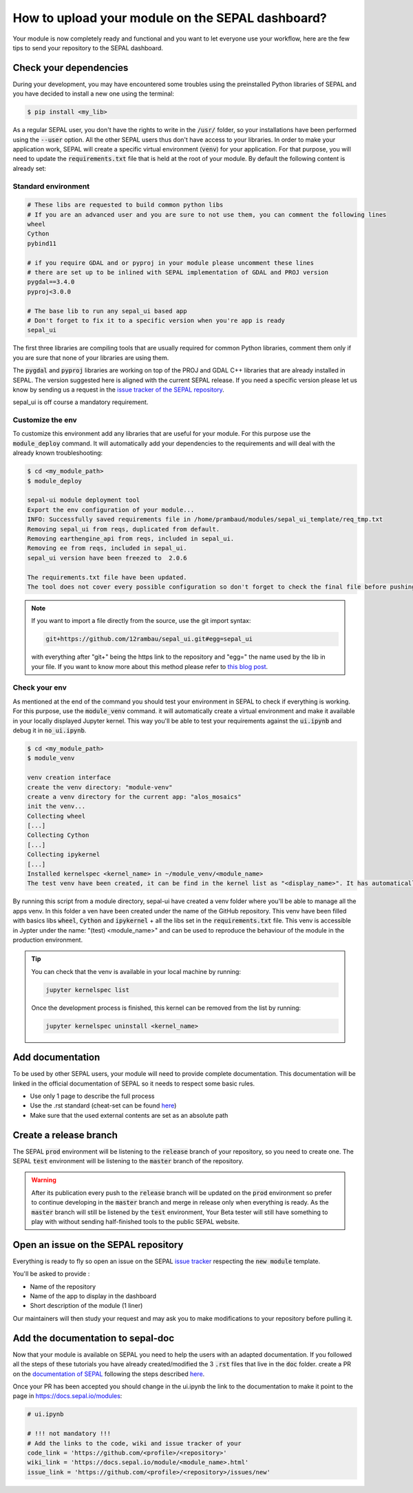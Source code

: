 How to upload your module on the SEPAL dashboard? 
=================================================

Your module is now completely ready and functional and you want to let everyone use your workflow, here are the few tips to send your repository to the SEPAL dashboard. 

Check your dependencies 
-----------------------

During your development, you may have encountered some troubles using the preinstalled Python libraries of SEPAL and you have decided to install a new one using the terminal:

.. code-block:: bash

    $ pip install <my_lib>

As a regular SEPAL user, you don't have the rights to write in the :code:`/usr/` folder, so your installations have been performed using the :code:`--user` option. All the other SEPAL users thus don't have access to your libraries. 
In order to make your application work, SEPAL will create a specific virtual environment (:code:`venv`) for your application. For that purpose, you will need to update the :code:`requirements.txt` file that is held at the root of your module. By default the following content is already set:

Standard environment
^^^^^^^^^^^^^^^^^^^^
.. code-block:: python

    # These libs are requested to build common python libs
    # If you are an advanced user and you are sure to not use them, you can comment the following lines
    wheel
    Cython
    pybind11

    # if you require GDAL and or pyproj in your module please uncomment these lines
    # there are set up to be inlined with SEPAL implementation of GDAL and PROJ version
    pygdal==3.4.0
    pyproj<3.0.0

    # The base lib to run any sepal_ui based app 
    # Don't forget to fix it to a specific version when you're app is ready
    sepal_ui
    
The first three libraries are compiling tools that are usually required for common Python libraries, comment them only if you are sure that none of your libraries are using them. 

The :code:`pygdal` and :code:`pyproj` libraries are working on top of the PROJ and GDAL C++ libraries that are already installed in SEPAL. The version suggested here is aligned with the current SEPAL release. If you need a specific version please let us know by sending us a request in the `issue tracker of the SEPAL repository <https://github.com/openforis/sepal/issues>`__.

sepal_ui is off course a mandatory requirement.

Customize the env
^^^^^^^^^^^^^^^^^

To customize this environment add any libraries that are useful for your module. For this purpose use the :code:`module_deploy` command. It will automatically add your dependencies to the requirements and will deal with the already known troubleshooting:

.. code-block:: console

    $ cd <my_module_path>
    $ module_deploy
    
    sepal-ui module deployment tool    
    Export the env configuration of your module...
    INFO: Successfully saved requirements file in /home/prambaud/modules/sepal_ui_template/req_tmp.txt
    Removing sepal_ui from reqs, duplicated from default.
    Removing earthengine_api from reqs, included in sepal_ui.
    Removing ee from reqs, included in sepal_ui.
    sepal_ui version have been freezed to  2.0.6
    
    The requirements.txt file have been updated. 
    The tool does not cover every possible configuration so don't forget to check the final file before pushing to release
    
.. note::

    If you want to import a file directly from the source, use the git import syntax: 
    
    .. code-block::
    
        git+https://github.com/12rambau/sepal_ui.git#egg=sepal_ui
        
    with everything after "git+" being the https link to the repository and "egg=" the name used by the lib in your file. If you want to know more about this method please refer to `this blog post <https://codeinthehole.com/tips/using-pip-and-requirementstxt-to-install-from-the-head-of-a-github-branch/>`_.
    
Check your env
^^^^^^^^^^^^^^

As mentioned at the end of the command you should test your environment in SEPAL to check if everything is working. For this purpose, use the :code:`module_venv` command. it will automatically create a virtual environment and make it available in your locally displayed Jupyter kernel. This way you'll be able to test your requirements against the :code:`ui.ipynb` and debug it in :code:`no_ui.ipynb`. 

.. code-block:: console

    $ cd <my_module_path>
    $ module_venv
    
    venv creation interface
    create the venv directory: "module-venv"
    create a venv directory for the current app: "alos_mosaics"
    init the venv...
    Collecting wheel
    [...]
    Collecting Cython
    [...]
    Collecting ipykernel
    [...]
    Installed kernelspec <kernel_name> in ~/module_venv/<module_name>
    The test venv have been created, it can be find in the kernel list as "<display_name>". It has automatically been added to the entry point of the application: ui.ipynb
    
By running this script from a module directory, sepal-ui have created a venv folder where you'll be able to manage all the apps venv. In this folder a ven have been created under the name of the GitHub repository. This venv have been filled with basics libs :code:`wheel`, :code:`Cython` and :code:`ipykernel` + all the libs set in the :code:`requirements.txt` file. This venv is accessible in Jypter under the name: "(test) <module_name>" and can be used to reproduce the behaviour of the module in the production environment. 

.. tip::

    You can check that the venv is available in your local machine by running: 
    
    .. code-block::
        
        jupyter kernelspec list
        
    Once the development process is finished, this kernel can be removed from the list by running: 
    
    .. code-block:: console 
    
        jupyter kernelspec uninstall <kernel_name>

Add documentation
-----------------

To be used by other SEPAL users, your module will need to provide complete documentation. This documentation will be linked in the official documentation of SEPAL so it needs to respect some basic rules.

- Use only 1 page to describe the full process 
- Use the .rst standard (cheat-set can be found `here <https://docutils.sourceforge.io/docs/user/rst/quickref.html#section-structure>`__)
- Make sure that the used external contents are set as an absolute path

Create a release branch 
-----------------------

The SEPAL :code:`prod` environment will be listening to the :code:`release` branch of your repository, so you need to create one. 
The SEPAL :code:`test` environment will be listening to the :code:`master` branch of the repository.

.. warning::

    After its publication every push to the :code:`release` branch will be updated on the :code:`prod` environment so prefer to continue developing in the :code:`master` branch and merge in release only when everything is ready. As the :code:`master` branch will still be listened by the :code:`test` environment, Your Beta tester will still have something to play with without sending half-finished tools to the public SEPAL website.

Open an issue on the SEPAL repository 
-------------------------------------

Everything is ready to fly so open an issue on the SEPAL `issue tracker <https://github.com/openforis/sepal/issues>`__ respecting the :code:`new module` template. 

You'll be asked to provide : 

- Name of the repository 
- Name of the app to display in the dashboard
- Short description of the module (1 liner)

Our maintainers will then study your request and may ask you to make modifications to your repository before pulling it. 

Add the documentation to sepal-doc 
----------------------------------

Now that your module is available on SEPAL you need to help the users with an adapted documentation. If you followed all the steps of these tutorials you have already created/modified the 3 :code:`.rst` files that live in the :code:`doc` folder. create a PR on the `documentation of SEPAL <https://github.com/openforis/sepal-doc>`_ following the steps described `here <https://docs.sepal.io/en/latest/team/contribute.html#new-modules>`__.

Once your PR has been accepted you should change in the ui.ipynb the link to the documentation to make it point to the page in `<https://docs.sepal.io/modules>`_:

.. code-block:: python 

    # ui.ipynb

    # !!! not mandatory !!! 
    # Add the links to the code, wiki and issue tracker of your
    code_link = 'https://github.com/<profile>/<repository>'
    wiki_link = 'https://docs.sepal.io/module/<module_name>.html'
    issue_link = 'https://github.com/<profile>/<repository>/issues/new'

.. spelling:word-list::

    env
